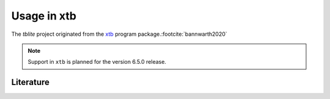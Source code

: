 Usage in xtb
============

The *tblite* project originated from the `xtb`_ program package.\ :footcite:`bannwarth2020`

.. note::

   Support in ``xtb`` is planned for the version 6.5.0 release.

.. _xtb: https://github.com/grimme-lab/xtb


Literature
----------

.. footbibliography::
